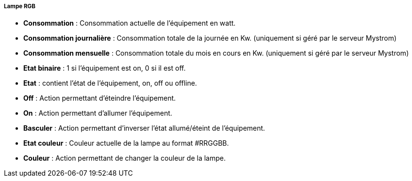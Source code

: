 ===== Lampe RGB

* *Consommation* : Consommation actuelle de l'équipement en watt.
* *Consommation journalière* : Consommation totale de la journée en Kw. (uniquement si géré par le serveur Mystrom)
* *Consommation mensuelle* : Consommation totale du mois en cours en Kw. (uniquement si géré par le serveur Mystrom)
* *Etat binaire* : 1 si l'équipement est on, 0 si il est off.
* *Etat* : contient l'état de l'équipement, on, off ou offline.
* *Off* : Action permettant d'éteindre l'équipement.
* *On* : Action permettant d'allumer l'équipement.
* *Basculer* : Action permettant d'inverser l'état allumé/éteint de l'équipement.
* *Etat couleur* : Couleur actuelle de la lampe au format #RRGGBB.
* *Couleur* : Action permettant de changer la couleur de la lampe.